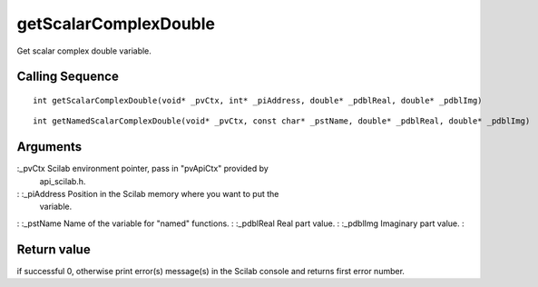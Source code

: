 


getScalarComplexDouble
======================

Get scalar complex double variable.



Calling Sequence
~~~~~~~~~~~~~~~~


::

    int getScalarComplexDouble(void* _pvCtx, int* _piAddress, double* _pdblReal, double* _pdblImg)



::

    int getNamedScalarComplexDouble(void* _pvCtx, const char* _pstName, double* _pdblReal, double* _pdblImg)




Arguments
~~~~~~~~~

:_pvCtx Scilab environment pointer, pass in "pvApiCtx" provided by
  api_scilab.h.
: :_piAddress Position in the Scilab memory where you want to put the
  variable.
: :_pstName Name of the variable for "named" functions.
: :_pdblReal Real part value.
: :_pdblImg Imaginary part value.
:



Return value
~~~~~~~~~~~~

if successful 0, otherwise print error(s) message(s) in the Scilab
console and returns first error number.



